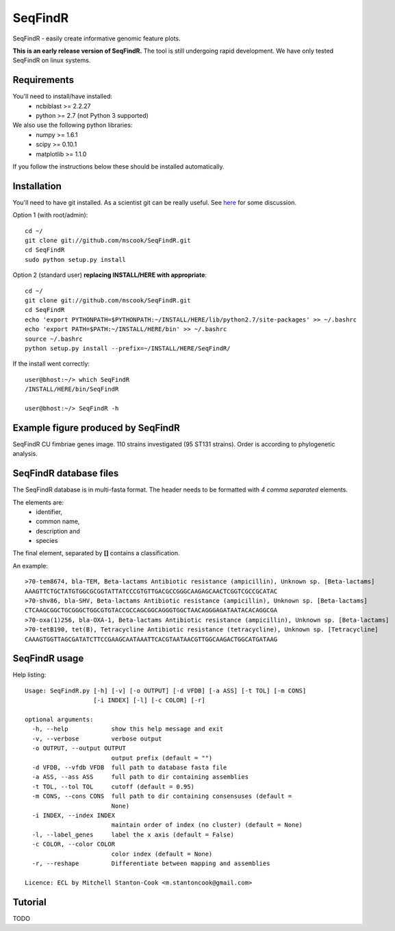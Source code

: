 SeqFindR
========

SeqFindR - easily create informative genomic feature plots.

**This is an early release version of SeqFindR.** The tool is still undergoing 
rapid development. We have only tested SeqFindR on linux systems.


Requirements
------------

You'll need to install/have installed:
    * ncbiblast >= 2.2.27
    * python >= 2.7 (not Python 3 supported)

We also use the following python libraries:
    * numpy >= 1.6.1
    * scipy >= 0.10.1
    * matplotlib >= 1.1.0

If you follow the instructions below these should be installed automatically.


Installation
------------

You'll need to have git installed. As a scientist git can be really useful. See
`here`_ for some discussion.


Option 1 (with root/admin)::

    cd ~/
    git clone git://github.com/mscook/SeqFindR.git
    cd SeqFindR
    sudo python setup.py install

Option 2 (standard user) **replacing INSTALL/HERE with appropriate**::

    cd ~/
    git clone git://github.com/mscook/SeqFindR.git
    cd SeqFindR
    echo 'export PYTHONPATH=$PYTHONPATH:~/INSTALL/HERE/lib/python2.7/site-packages' >> ~/.bashrc
    echo 'export PATH=$PATH:~/INSTALL/HERE/bin' >> ~/.bashrc
    source ~/.bashrc
    python setup.py install --prefix=~/INSTALL/HERE/SeqFindR/  
    

If the install went correctly::

   user@bhost:~/> which SeqFindR
   /INSTALL/HERE/bin/SeqFindR
   
   user@bhost:~/> SeqFindR -h


.. notes:: Please regularly check back or git pull/python, setup.py install to 
           make sure you're running the most recent SeqFindR version.


Example figure produced by SeqFindR
-----------------------------------

SeqFindR CU fimbriae genes image. 110 strains investigated (95 ST131 strains). 
Order is according to phylogenetic analysis.

.. image:: https://raw.github.com/mscook/SeqFindR/master/example/CU_fimbriae.png
    :alt: SeqFindR CU fimbriae genes image
    :align: center


SeqFindR database files
-----------------------

The SeqFindR database is in multi-fasta format. The header needs to be
formatted with *4 comma separated* elements.

The elements are:
    * identifier,
    * common name,
    * description and 
    * species

The final element, separated by **[]** contains a classification.

An example::

    >70-tem8674, bla-TEM, Beta-lactams Antibiotic resistance (ampicillin), Unknown sp. [Beta-lactams]
    AAAGTTCTGCTATGTGGCGCGGTATTATCCCGTGTTGACGCCGGGCAAGAGCAACTCGGTCGCCGCATAC
    >70-shv86, bla-SHV, Beta-lactams Antibiotic resistance (ampicillin), Unknown sp. [Beta-lactams]
    CTCAAGCGGCTGCGGGCTGGCGTGTACCGCCAGCGGCAGGGTGGCTAACAGGGAGATAATACACAGGCGA
    >70-oxa(1)256, bla-OXA-1, Beta-lactams Antibiotic resistance (ampicillin), Unknown sp. [Beta-lactams]
    >70-tetB190, tet(B), Tetracycline Antibiotic resistance (tetracycline), Unknown sp. [Tetracycline]
    CAAAGTGGTTAGCGATATCTTCCGAAGCAATAAATTCACGTAATAACGTTGGCAAGACTGGCATGATAAG



SeqFindR usage
--------------

Help listing::

    Usage: SeqFindR.py [-h] [-v] [-o OUTPUT] [-d VFDB] [-a ASS] [-t TOL] [-m CONS]
                       [-i INDEX] [-l] [-c COLOR] [-r]

    optional arguments:
      -h, --help            show this help message and exit
      -v, --verbose         verbose output
      -o OUTPUT, --output OUTPUT
                            output prefix (default = "")
      -d VFDB, --vfdb VFDB  full path to database fasta file
      -a ASS, --ass ASS     full path to dir containing assemblies
      -t TOL, --tol TOL     cutoff (default = 0.95)
      -m CONS, --cons CONS  full path to dir containing consensuses (default =
                            None)
      -i INDEX, --index INDEX
                            maintain order of index (no cluster) (default = None)
      -l, --label_genes     label the x axis (default = False)
      -c COLOR, --color COLOR
                            color index (default = None)
      -r, --reshape         Differentiate between mapping and assemblies

    Licence: ECL by Mitchell Stanton-Cook <m.stantoncook@gmail.com>


Tutorial
--------

TODO


.. _here: http://blogs.biomedcentral.com/bmcblog/2013/02/28/version-control-for-scientific-research/

